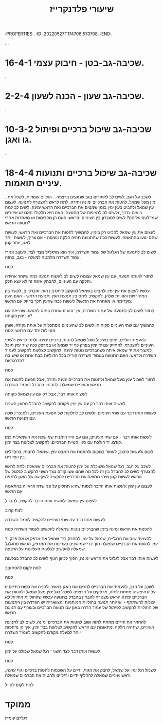 :PROPERTIES:.
:ID:       20220527T174708.570708.
:END:.
#+title: שיעורי פלדנקרייז
.
.
* 16-4-1 שכיבה-גב-בטן - חיבוק עצמי.
.
* 2-2-4 שכיבה-גב שעון - הכנה לשעון.
.
* 10-3-2 שכיבה-גב שיכול ברכיים ופיתול גו ואגן.
.
* 18-4-4 שכיבה-גב שיכול ברכיים ותנועות עיניים תואמות.
.
לשכב על הגב, לשים לב לאיזורים בגב שנוגעים ברצפה.
.
רגליים עומדות, לשכל את ימין מעל שמאל.
להטות את הברכיים ימינה וחזרה.
לתת לראש להצטרף לתנועה.
לעצום עין שמאל ולהביט בעין ימין בזמן שמטים את הברכיים ואת הראש ימינה.
לשים לב למה רואים בדרך, ולשים לב לרציפות של התנועה: האם היא חלקה? האם יש איזורים שמדלגים עליהם?
לשים לסנכרון בין העיניים והראש: האם הן מקדימות או מאחרות אחרי תנועה הראש?

לעצום את עין שמאל להביט רק בימין.
להמשיך להטות את הברכיים ואת הראש, לעשות שהם ינועו בהתאמה.
לעשות ככה שהתנועה תהיה חלקה ונעימה - אם צריך, לעשות יותר לאט, יותר קטן.

לשים לב לתנועה של הגלגול של עמוד השדרה, איך הוא מתגלגל מצד לצד, לעקוב אחרי עמוד השדרה מלמטה למעלה - בגב, בחזה.

לנוח

לחזור לאותה תנועה, עם עין שמאל עצומה
לשים לב לעשות תנועה כמה שיותר אחידה וחלקה עם העיניים, להבחין איפה זה לא יוצא חלק.

עכשיו לעצום את עין ימין ולהביט בשמאל
להקשב ליחס בין העין והברכיים, לקשר בין המהירויות והזוויות שלהן.
להקשיב ליחס בין תנועת העין ותנועת הראש - האם העין מקדימה או מאחרת את הראש?
לעשות ככה שהעין תלך בדיוק עם הראש.

לחזור לשים לב לתנועה של עמוד השדרה, איך הוא זז אחרת ביחס לתנועה שהייתה עם עין ימין פקוחה?

להמשיך עם שתי העיניים פקוחות.
 לשים לב שהעיניים מסתכלות על אותה נקודה, ושהן מטיילות יחד עם הראש.
לנוח

להעמיד רגליים, ימים בשיכול מעל שמאל
להטות ברכיים ימינה ולתת לראש ולשתי העיניים להצטרף.
להחזיק עם יד ימין בפרק כף יד שמאל או במרפק ככה שיד ימין תוכל למשוך את יד שמאל איתה כשהברכיים נוטות ימינה.
להקשיב לצלעות
להקשיב לעמוד השדרה ולראש.
האם התנועה בעמוד השדרה קורית בכל החוליות בבת אחת או שיש בה הדרגתיות?

לנוח

לחזור לשכול ימין מעל שמאל ולהטות את הברכיים ימינה וחזרה, אבל הפעם להטות את הראש והעיניים שמאלה.
להבחין בהבדל בעמוד השדרה

לעשות אותו דבר, אבל רק עם עין שמאל פקוחה

לעשות אותו דבר רק עם עין ימין פקוחה
להקשיב להבדל מהעין השניה

לעשות אותו דבר עם שתי העיניים, ולשים לב לחלקות של תנועת העיניים, ולסנכרון שלה עם תנועת הראש.

לנוח

לעשות אותו דבר - עם שתי העיניים, וגם עם היד הימנית שמושכת את השמאלית כמו קודם.
יד הולכת עם כיוון הטיית הברכיים.
להקשיב לצלעות בצד ימין.

לקום ולעשות סיבוב, לעמוד במקום ולהפנות את המבט ימין ושמאל.
להבחין בהבדלים בין הצדדים.

לשכב על הגב, רגל שמאל משוכלת על ימין
להטות את הברכיים שמאלה ולתת לראש להצטרף
לשים לב להבדל בין זה לכל מה שהם עשו קודם בצד השני
להקשיב לגלגול של הראש
לעשות קטן שיהי מתואם עם הברכיים
להקשיב לשקיעה של האגן לרצפה

לעצום עין ימין ולעשות אותו הדבר
לנסות שהיא תחליק על פני שדה הראייה בהתאמה עם הראש

לעצום עין שמאל ולעשות אותו הדבר
להקשיב להבדל

לנוח קרוב

לעשות אותו דבר עם שתי העיניים
להקשיב לעמוד השדרה

להפנות את הראש ימינה בזמן שהברכיים נוטות שמאלה
להקשיב לעמוד השדרה
לנוח

להעמיד שוב את הרגליים, שמאל על ימין
להחזיק ביד שמאל את מרפק או את פרק יד ימין
להטות את הברכיים שמאלה תוך כדי שמושכים בעדינות את המרפק, הראש מתגלגל שמאלה
להקשיב לצלעות העליונות על הרצפה

לעשות אותו דבר אבל לגלגל את הראש ימינה, הפוך לכיוון הגוף
לשים לב להבדל בצלעות

לנוח
לקום להסתובב

לנוח

לשכב על הגב, להעמיד את הברכיים
להרים את האגן באוויר ולהניח את כפות הידיים זו על זו איפשהו מתחת לחזה, מרפקים על הרצפה
לשכול רגל ימין מעל שמאל ולהטות את הברכיים ימינה
הראש מצטרף
להבחין בהבדל בתנועה עכשיו שהחוליות החזיות לא יכולות להשתתף - יש יותר תנועה בחוליות המותניות והצווארית
יש הפרדה בין התנועות של  החוליות
להקשיב לפיתול של עמוד הדרה באגן עם תנועת הברכיים ובעורף עם תנועת הראש

להחזיר את הידים מתחת לחזה ושוב להטות את הברכיים ימינה.
לשים לב לתנועת העיניים, שתהיה חלקה ומתאומת עם הראש
להקשיב לצלעות בצד ימין, איך הן נדחפות יותר למעלה מקודם
להקשיב לעמוד השדרה

לנוח

לעשות אותו דבר לצד השני ־ רגל שמאל שכולה על ימין

לנוח

לשכול רגל ימין על שמאל, לחבק את הגוף, ידיים על השכמות
להטות ברכיים וגוף ימינה, וראש ועיניים שמאלה
להחליף ידיים ורגליים ולהטות את הברכיים שמאלה


לנוח
לקום לטייל

* ממוקד
רגליים עומדו
